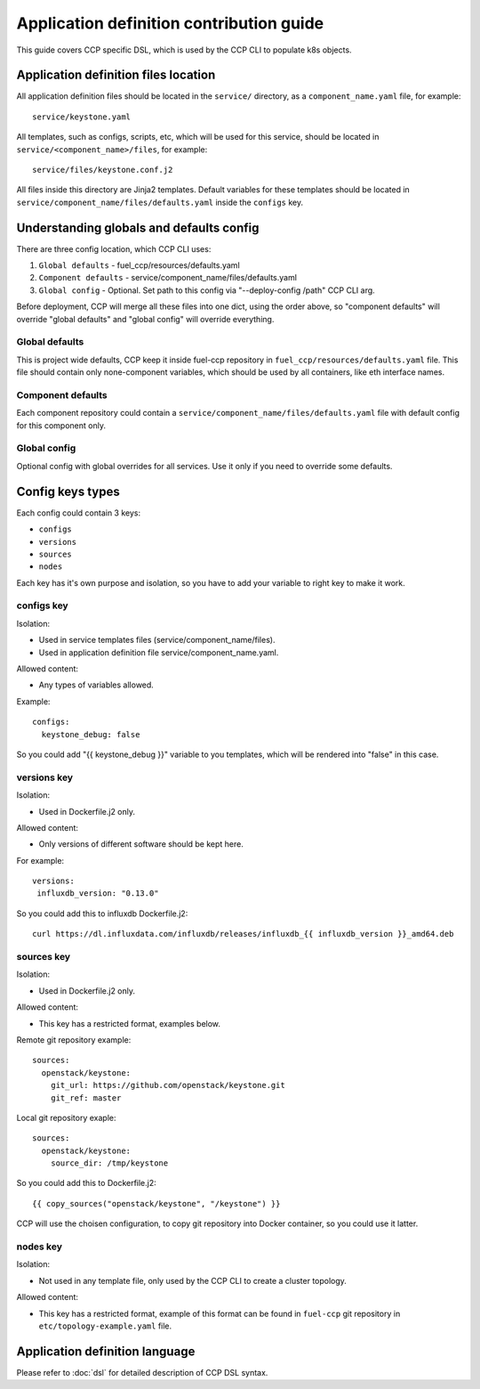 .. app_def_guide:

=========================================
Application definition contribution guide
=========================================

This guide covers CCP specific DSL, which is used by the CCP CLI to populate
k8s objects.

Application definition files location
=====================================

All application definition files should be located in the ``service/``
directory, as a ``component_name.yaml`` file, for example:

::

    service/keystone.yaml

All templates, such as configs, scripts, etc, which will be used for this
service, should be located in ``service/<component_name>/files``, for example:

::

    service/files/keystone.conf.j2

All files inside this directory are Jinja2 templates. Default variables for
these templates should be located in
``service/component_name/files/defaults.yaml`` inside the ``configs`` key.

Understanding globals and defaults config
=========================================

There are three config location, which CCP CLI uses:

#. ``Global defaults`` - fuel_ccp/resources/defaults.yaml
#. ``Component defaults`` - service/component_name/files/defaults.yaml
#. ``Global config`` - Optional. Set path to this config via
   "--deploy-config /path" CCP CLI arg.

Before deployment, CCP will merge all these files into one dict, using the
order above, so "component defaults" will override "global defaults" and
"global config" will override everything.

Global defaults
---------------

This is project wide defaults, CCP keep it inside fuel-ccp repository in
``fuel_ccp/resources/defaults.yaml`` file. This file should contain only
none-component variables, which should be used by all containers, like eth
interface names.

Component defaults
------------------

Each component repository could contain a
``service/component_name/files/defaults.yaml`` file with default config for
this component only.

Global config
-------------

Optional config with global overrides for all services. Use it only if you need
to override some defaults.

Config keys types
=================

Each config could contain 3 keys:

- ``configs``

- ``versions``

- ``sources``

- ``nodes``

Each key has it's own purpose and isolation, so you have to add your variable
to right key to make it work.

configs key
-----------

Isolation:

- Used in service templates files (service/component_name/files).

- Used in application definition file service/component_name.yaml.

Allowed content:

- Any types of variables allowed.

Example:

::

    configs:
      keystone_debug: false

So you could add "{{ keystone_debug }}" variable to you templates, which will
be rendered into "false" in this case.

versions key
------------

Isolation:

- Used in Dockerfile.j2 only.

Allowed content:

- Only versions of different software should be kept here.

For example:

::

    versions:
     influxdb_version: "0.13.0"

So you could add this to influxdb Dockerfile.j2:

::

    curl https://dl.influxdata.com/influxdb/releases/influxdb_{{ influxdb_version }}_amd64.deb

sources key
-----------

Isolation:

- Used in Dockerfile.j2 only.

Allowed content:

- This key has a restricted format, examples below.

Remote git repository example:

::

    sources:
      openstack/keystone:
        git_url: https://github.com/openstack/keystone.git
        git_ref: master

Local git repository exaple:

::

    sources:
      openstack/keystone:
        source_dir: /tmp/keystone

So you could add this to Dockerfile.j2:

::

    {{ copy_sources("openstack/keystone", "/keystone") }}

CCP will use the choisen configuration, to copy git repository into Docker
container, so you could use it latter.

nodes key
---------

Isolation:

- Not used in any template file, only used by the CCP CLI to create a cluster
  topology.

Allowed content:

- This key has a restricted format, example of this format can be found in
  ``fuel-ccp`` git repository in ``etc/topology-example.yaml`` file.

Application definition language
===============================

Please refer to :doc:`dsl` for detailed description of CCP DSL syntax.


